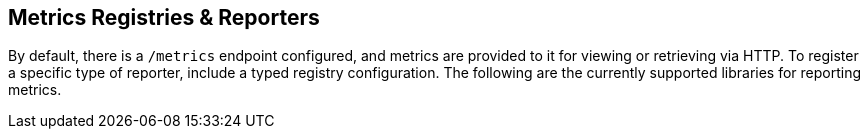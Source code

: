 == Metrics Registries & Reporters

By default, there is a `/metrics` endpoint configured, and metrics are provided to it for viewing or retrieving via HTTP. To register a specific type of reporter, include a typed registry configuration. The following are the currently supported libraries for reporting metrics.
